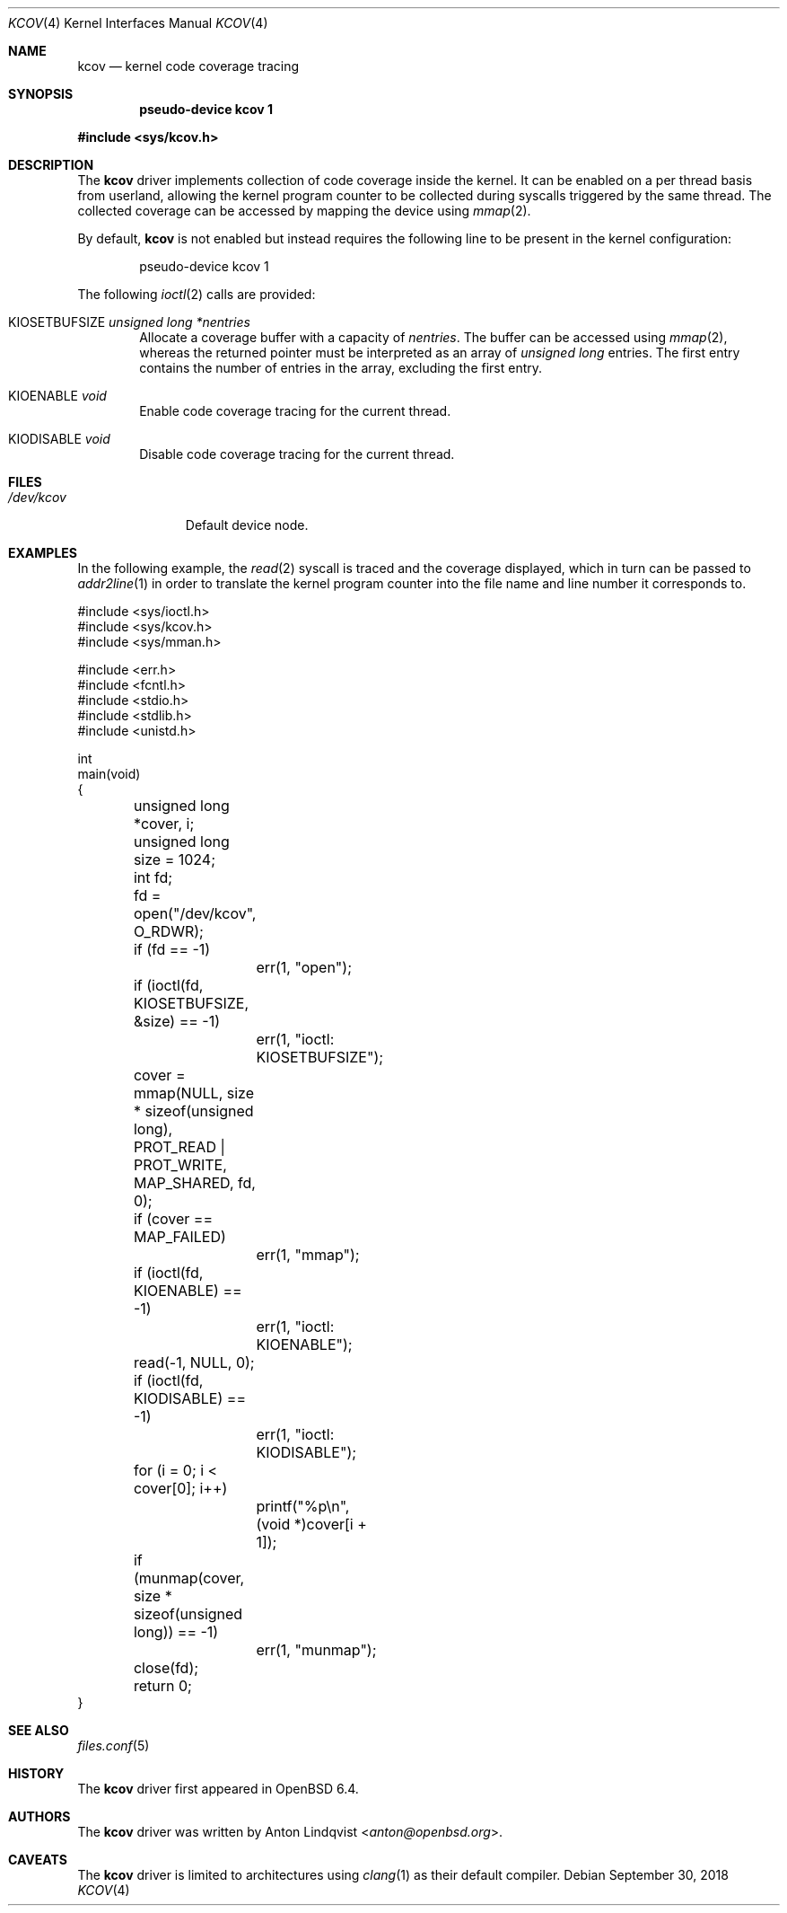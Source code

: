 .\"	$OpenBSD: kcov.4,v 1.5 2018/09/30 09:14:43 anton Exp $
.\"
.\" Copyright (c) 2018 Anton Lindqvist <anton@openbsd.org>
.\"
.\" Permission to use, copy, modify, and distribute this software for any
.\" purpose with or without fee is hereby granted, provided that the above
.\" copyright notice and this permission notice appear in all copies.
.\"
.\" THE SOFTWARE IS PROVIDED "AS IS" AND THE AUTHOR DISCLAIMS ALL WARRANTIES
.\" WITH REGARD TO THIS SOFTWARE INCLUDING ALL IMPLIED WARRANTIES OF
.\" MERCHANTABILITY AND FITNESS. IN NO EVENT SHALL THE AUTHOR BE LIABLE FOR
.\" ANY SPECIAL, DIRECT, INDIRECT, OR CONSEQUENTIAL DAMAGES OR ANY DAMAGES
.\" WHATSOEVER RESULTING FROM LOSS OF USE, DATA OR PROFITS, WHETHER IN AN
.\" ACTION OF CONTRACT, NEGLIGENCE OR OTHER TORTIOUS ACTION, ARISING OUT OF
.\" OR IN CONNECTION WITH THE USE OR PERFORMANCE OF THIS SOFTWARE.
.\"
.Dd $Mdocdate: September 30 2018 $
.Dt KCOV 4
.Os
.Sh NAME
.Nm kcov
.Nd kernel code coverage tracing
.Sh SYNOPSIS
.Cd pseudo-device kcov 1
.Pp
.In sys/kcov.h
.Sh DESCRIPTION
The
.Nm
driver implements collection of code coverage inside the kernel.
It can be enabled on a per thread basis from userland,
allowing the kernel program counter to be collected during syscalls triggered by
the same thread.
The collected coverage can be accessed by mapping the device
using
.Xr mmap 2 .
.Pp
By default,
.Nm
is not enabled but instead requires the following line to be present in the
kernel configuration:
.Bd -literal -offset indent
pseudo-device kcov 1
.Ed
.Pp
The following
.Xr ioctl 2
calls are provided:
.Bl -tag -width 4n
.It Dv KIOSETBUFSIZE Fa unsigned long *nentries
Allocate a coverage buffer with a capacity of
.Fa nentries .
The buffer can be accessed using
.Xr mmap 2 ,
whereas the returned pointer must be interpreted as an array of
.Vt unsigned long
entries.
The first entry contains the number of entries in the array,
excluding the first entry.
.It Dv KIOENABLE Fa void
Enable code coverage tracing for the current thread.
.It Dv KIODISABLE Fa void
Disable code coverage tracing for the current thread.
.El
.Sh FILES
.Bl -tag -width /dev/kcov -compact
.It Pa /dev/kcov
Default device node.
.El
.Sh EXAMPLES
In the following example,
the
.Xr read 2
syscall is traced and the coverage displayed, which in turn can be passed to
.Xr addr2line 1
in order to translate the kernel program counter into the file name and line
number it corresponds to.
.Bd -literal
#include <sys/ioctl.h>
#include <sys/kcov.h>
#include <sys/mman.h>

#include <err.h>
#include <fcntl.h>
#include <stdio.h>
#include <stdlib.h>
#include <unistd.h>

int
main(void)
{
	unsigned long *cover, i;
	unsigned long size = 1024;
	int fd;

	fd = open("/dev/kcov", O_RDWR);
	if (fd == -1)
		err(1, "open");

	if (ioctl(fd, KIOSETBUFSIZE, &size) == -1)
		err(1, "ioctl: KIOSETBUFSIZE");
	cover = mmap(NULL, size * sizeof(unsigned long),
	    PROT_READ | PROT_WRITE, MAP_SHARED, fd, 0);
	if (cover == MAP_FAILED)
		err(1, "mmap");

	if (ioctl(fd, KIOENABLE) == -1)
		err(1, "ioctl: KIOENABLE");
	read(-1, NULL, 0);
	if (ioctl(fd, KIODISABLE) == -1)
		err(1, "ioctl: KIODISABLE");

	for (i = 0; i < cover[0]; i++)
		printf("%p\en", (void *)cover[i + 1]);

	if (munmap(cover, size * sizeof(unsigned long)) == -1)
		err(1, "munmap");
	close(fd);

	return 0;
}
.Ed
.Sh SEE ALSO
.Xr files.conf 5
.Sh HISTORY
The
.Nm
driver first appeared in
.Ox 6.4 .
.Sh AUTHORS
The
.Nm
driver was written by
.An Anton Lindqvist Aq Mt anton@openbsd.org .
.Sh CAVEATS
The
.Nm
driver is limited to architectures using
.Xr clang 1
as their default compiler.
